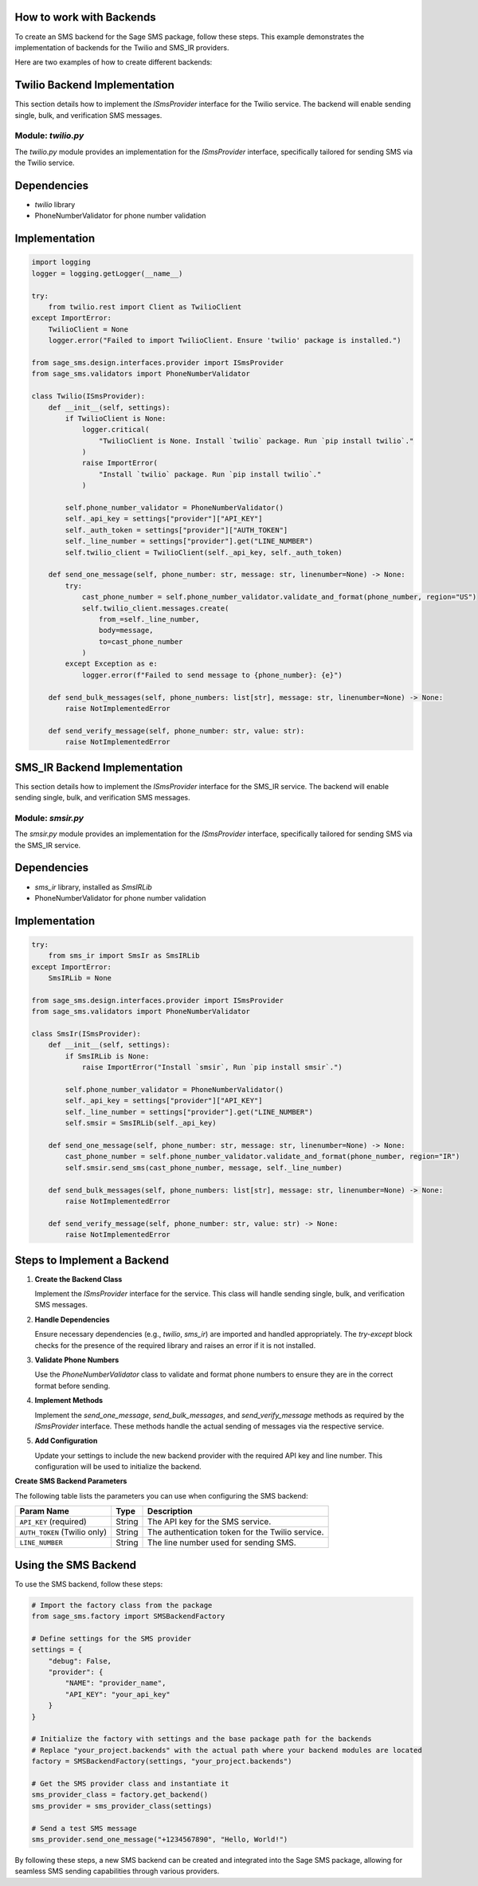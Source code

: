 .. _creating-backends:

How to work with Backends
==========================

To create an SMS backend for the Sage SMS package, follow these steps. This example demonstrates the implementation of backends for the Twilio and SMS_IR providers.

Here are two examples of how to create different backends:

Twilio Backend Implementation
=============================

This section details how to implement the `ISmsProvider` interface for the Twilio service. The backend will enable sending single, bulk, and verification SMS messages.

Module: `twilio.py`
-------------------

The `twilio.py` module provides an implementation for the `ISmsProvider` interface, specifically tailored for sending SMS via the Twilio service.

Dependencies
============

- `twilio` library
- PhoneNumberValidator for phone number validation

Implementation
==============

.. code-block:: python

    import logging
    logger = logging.getLogger(__name__)

    try:
        from twilio.rest import Client as TwilioClient
    except ImportError:
        TwilioClient = None
        logger.error("Failed to import TwilioClient. Ensure 'twilio' package is installed.")

    from sage_sms.design.interfaces.provider import ISmsProvider
    from sage_sms.validators import PhoneNumberValidator

    class Twilio(ISmsProvider):
        def __init__(self, settings):
            if TwilioClient is None:
                logger.critical(
                    "TwilioClient is None. Install `twilio` package. Run `pip install twilio`."
                )
                raise ImportError(
                    "Install `twilio` package. Run `pip install twilio`."
                )

            self.phone_number_validator = PhoneNumberValidator()
            self._api_key = settings["provider"]["API_KEY"]
            self._auth_token = settings["provider"]["AUTH_TOKEN"]
            self._line_number = settings["provider"].get("LINE_NUMBER")
            self.twilio_client = TwilioClient(self._api_key, self._auth_token)

        def send_one_message(self, phone_number: str, message: str, linenumber=None) -> None:
            try:
                cast_phone_number = self.phone_number_validator.validate_and_format(phone_number, region="US")
                self.twilio_client.messages.create(
                    from_=self._line_number,
                    body=message,
                    to=cast_phone_number
                )
            except Exception as e:
                logger.error(f"Failed to send message to {phone_number}: {e}")

        def send_bulk_messages(self, phone_numbers: list[str], message: str, linenumber=None) -> None:
            raise NotImplementedError

        def send_verify_message(self, phone_number: str, value: str):
            raise NotImplementedError

SMS_IR Backend Implementation
=============================

This section details how to implement the `ISmsProvider` interface for the SMS_IR service. The backend will enable sending single, bulk, and verification SMS messages.

Module: `smsir.py`
-------------------

The `smsir.py` module provides an implementation for the `ISmsProvider` interface, specifically tailored for sending SMS via the SMS_IR service.

Dependencies
============

- `sms_ir` library, installed as `SmsIRLib`
- PhoneNumberValidator for phone number validation

Implementation
==============

.. code-block:: python

    try:
        from sms_ir import SmsIr as SmsIRLib
    except ImportError:
        SmsIRLib = None

    from sage_sms.design.interfaces.provider import ISmsProvider
    from sage_sms.validators import PhoneNumberValidator

    class SmsIr(ISmsProvider):
        def __init__(self, settings):
            if SmsIRLib is None:
                raise ImportError("Install `smsir`, Run `pip install smsir`.")

            self.phone_number_validator = PhoneNumberValidator()
            self._api_key = settings["provider"]["API_KEY"]
            self._line_number = settings["provider"].get("LINE_NUMBER")
            self.smsir = SmsIRLib(self._api_key)

        def send_one_message(self, phone_number: str, message: str, linenumber=None) -> None:
            cast_phone_number = self.phone_number_validator.validate_and_format(phone_number, region="IR")
            self.smsir.send_sms(cast_phone_number, message, self._line_number)

        def send_bulk_messages(self, phone_numbers: list[str], message: str, linenumber=None) -> None:
            raise NotImplementedError

        def send_verify_message(self, phone_number: str, value: str) -> None:
            raise NotImplementedError

Steps to Implement a Backend
=============================

1. **Create the Backend Class**

   Implement the `ISmsProvider` interface for the service. This class will handle sending single, bulk, and verification SMS messages.

2. **Handle Dependencies**

   Ensure necessary dependencies (e.g., `twilio`, `sms_ir`) are imported and handled appropriately. The `try-except` block checks for the presence of the required library and raises an error if it is not installed.

3. **Validate Phone Numbers**

   Use the `PhoneNumberValidator` class to validate and format phone numbers to ensure they are in the correct format before sending.

4. **Implement Methods**

   Implement the `send_one_message`, `send_bulk_messages`, and `send_verify_message` methods as required by the `ISmsProvider` interface. These methods handle the actual sending of messages via the respective service.

5. **Add Configuration**

   Update your settings to include the new backend provider with the required API key and line number. This configuration will be used to initialize the backend.

**Create SMS Backend Parameters**

The following table lists the parameters you can use when configuring the SMS backend:

.. list-table::
   :header-rows: 1

   * - Param Name
     - Type
     - Description
   * - ``API_KEY`` (required)
     - String
     - The API key for the SMS service.
   * - ``AUTH_TOKEN`` (Twilio only)
     - String
     - The authentication token for the Twilio service.
   * - ``LINE_NUMBER``
     - String
     - The line number used for sending SMS.

Using the SMS Backend
======================

To use the SMS backend, follow these steps:

.. code-block:: python

    # Import the factory class from the package
    from sage_sms.factory import SMSBackendFactory

    # Define settings for the SMS provider
    settings = {
        "debug": False,
        "provider": {
            "NAME": "provider_name",
            "API_KEY": "your_api_key"
        }
    }

    # Initialize the factory with settings and the base package path for the backends
    # Replace "your_project.backends" with the actual path where your backend modules are located
    factory = SMSBackendFactory(settings, "your_project.backends")

    # Get the SMS provider class and instantiate it
    sms_provider_class = factory.get_backend()
    sms_provider = sms_provider_class(settings)

    # Send a test SMS message
    sms_provider.send_one_message("+1234567890", "Hello, World!")

By following these steps, a new SMS backend can be created and integrated into the Sage SMS package, allowing for seamless SMS sending capabilities through various providers.
